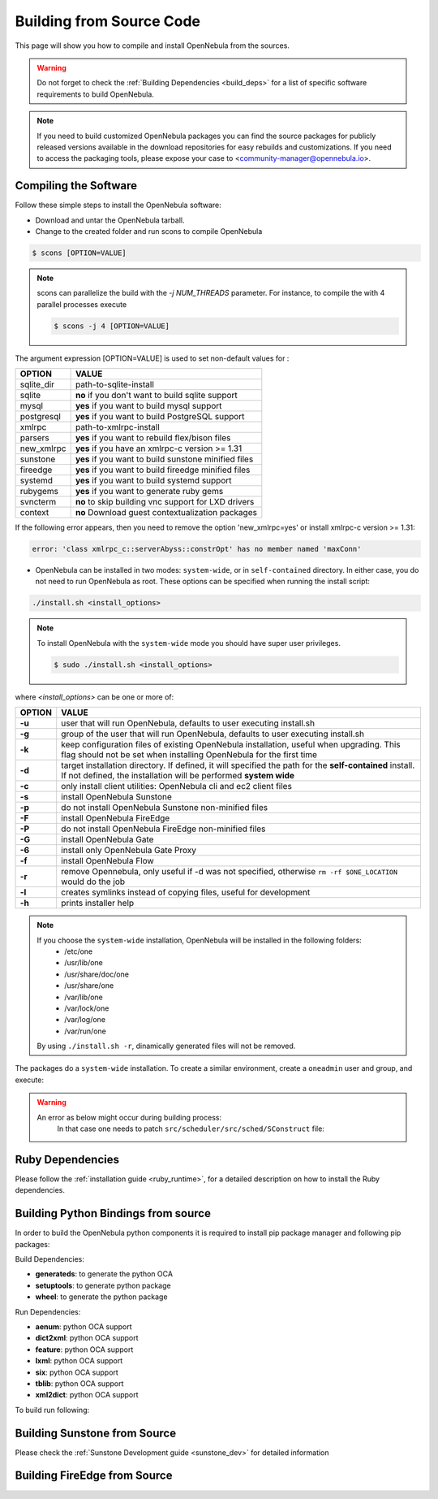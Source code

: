 .. _compile:

================================================================================
Building from Source Code
================================================================================

This page will show you how to compile and install OpenNebula from the sources.

.. warning:: Do not forget to check the :ref:`Building Dependencies <build_deps>` for a list of specific software requirements to build OpenNebula.

.. note::
   If you need to build customized OpenNebula packages you can find the source packages for publicly released versions available in the download repositories for easy rebuilds and customizations. If you need to access the packaging tools, please expose your case to <community-manager@opennebula.io>.

Compiling the Software
================================================================================

Follow these simple steps to install the OpenNebula software:

-  Download and untar the OpenNebula tarball.
-  Change to the created folder and run scons to compile OpenNebula

.. code::

       $ scons [OPTION=VALUE]

.. note::

    scons can parallelize the build with the `-j NUM_THREADS` parameter. For instance, to compile the with 4 parallel processes execute
    
    .. code::

        $ scons -j 4 [OPTION=VALUE]

The argument expression [OPTION=VALUE] is used to set non-default values for :

+----------------+--------------------------------------------------------+
| OPTION         | VALUE                                                  |
+================+========================================================+
| sqlite\_dir    | path-to-sqlite-install                                 |
+----------------+--------------------------------------------------------+
| sqlite         | **no** if you don't want to build sqlite support       |
+----------------+--------------------------------------------------------+
| mysql          | **yes** if you want to build mysql support             |
+----------------+--------------------------------------------------------+
| postgresql     | **yes** if you want to build PostgreSQL support        |
+----------------+--------------------------------------------------------+
| xmlrpc         | path-to-xmlrpc-install                                 |
+----------------+--------------------------------------------------------+
| parsers        | **yes** if you want to rebuild flex/bison files        |
+----------------+--------------------------------------------------------+
| new\_xmlrpc    | **yes** if you have an xmlrpc-c version >= 1.31        |
+----------------+--------------------------------------------------------+
| sunstone       | **yes** if you want to build sunstone minified files   |
+----------------+--------------------------------------------------------+
| fireedge       | **yes** if you want to build fireedge minified files   |
+----------------+--------------------------------------------------------+
| systemd        | **yes** if you want to build systemd support           |
+----------------+--------------------------------------------------------+
| rubygems       | **yes** if you want to generate ruby gems              |
+----------------+--------------------------------------------------------+
| svncterm       | **no** to skip building vnc support for LXD drivers    |
+----------------+--------------------------------------------------------+
| context        | **no** Download guest contextualization packages       |
+----------------+--------------------------------------------------------+

If the following error appears, then you need to remove the option 'new\_xmlrpc=yes' or install xmlrpc-c version >= 1.31:

.. code::

    error: 'class xmlrpc_c::serverAbyss::constrOpt' has no member named 'maxConn'

-  OpenNebula can be installed in two modes: ``system-wide``, or in ``self-contained`` directory. In either case, you do not need to run OpenNebula as root. These options can be specified when running the install script:

.. code::

    ./install.sh <install_options>

.. note::

    To install OpenNebula with the ``system-wide`` mode you should have super user privileges.

    .. code::

        $ sudo ./install.sh <install_options>

where *<install\_options>* can be one or more of:

+--------+------------------------------------------------------------------------------------------------------------------------------------------------------------------------------+
| OPTION |                                                                                    VALUE                                                                                     |
+========+==============================================================================================================================================================================+
| **-u** | user that will run OpenNebula, defaults to user executing install.sh                                                                                                         |
+--------+------------------------------------------------------------------------------------------------------------------------------------------------------------------------------+
| **-g** | group of the user that will run OpenNebula, defaults to user executing install.sh                                                                                            |
+--------+------------------------------------------------------------------------------------------------------------------------------------------------------------------------------+
| **-k** | keep configuration files of existing OpenNebula installation, useful when upgrading. This flag should not be set when installing OpenNebula for the first time               |
+--------+------------------------------------------------------------------------------------------------------------------------------------------------------------------------------+
| **-d** | target installation directory. If defined, it will specified the path for the **self-contained** install. If not defined, the installation will be performed **system wide** |
+--------+------------------------------------------------------------------------------------------------------------------------------------------------------------------------------+
| **-c** | only install client utilities: OpenNebula cli and ec2 client files                                                                                                           |
+--------+------------------------------------------------------------------------------------------------------------------------------------------------------------------------------+
| **-s** | install OpenNebula Sunstone                                                                                                                                                  |
+--------+------------------------------------------------------------------------------------------------------------------------------------------------------------------------------+
| **-p** | do not install OpenNebula Sunstone non-minified files                                                                                                                        |
+--------+------------------------------------------------------------------------------------------------------------------------------------------------------------------------------+
| **-F** | install OpenNebula FireEdge                                                                                                                                                  |
+--------+------------------------------------------------------------------------------------------------------------------------------------------------------------------------------+
| **-P** | do not install OpenNebula FireEdge non-minified files                                                                                                                        |
+--------+------------------------------------------------------------------------------------------------------------------------------------------------------------------------------+
| **-G** | install OpenNebula Gate                                                                                                                                                      |
+--------+------------------------------------------------------------------------------------------------------------------------------------------------------------------------------+
| **-6** | install only OpenNebula Gate Proxy                                                                                                                                           |
+--------+------------------------------------------------------------------------------------------------------------------------------------------------------------------------------+
| **-f** | install OpenNebula Flow                                                                                                                                                      |
+--------+------------------------------------------------------------------------------------------------------------------------------------------------------------------------------+
| **-r** | remove Opennebula, only useful if -d was not specified, otherwise ``rm -rf $ONE_LOCATION`` would do the job                                                                  |
+--------+------------------------------------------------------------------------------------------------------------------------------------------------------------------------------+
| **-l** | creates symlinks instead of copying files, useful for development                                                                                                            |
+--------+------------------------------------------------------------------------------------------------------------------------------------------------------------------------------+
| **-h** | prints installer help                                                                                                                                                        |
+--------+------------------------------------------------------------------------------------------------------------------------------------------------------------------------------+

.. note::

    If you choose the ``system-wide`` installation, OpenNebula will be installed in the following folders:
        -   /etc/one
        -   /usr/lib/one
        -   /usr/share/doc/one
        -   /usr/share/one
        -   /var/lib/one
        -   /var/lock/one
        -   /var/log/one
        -   /var/run/one

    By using ``./install.sh -r``, dinamically generated files will not be removed.

The packages do a ``system-wide`` installation. To create a similar environment, create a ``oneadmin`` user and group, and execute:

.. prompt:: text $ auto

    oneadmin@frontend:~/ $> wget <opennebula tar gz>
    oneadmin@frontend:~/ $> tar xzf <opennebula tar gz>
    oneadmin@frontend:~/ $> cd opennebula-x.y.z
    oneadmin@frontend:~/opennebula-x.y.z/ $> scons -j2 mysql=yes syslog=yes fireedge=yes
    [ lots of compiling information ]
    scons: done building targets.
    oneadmin@frontend:~/opennebula-x.y.z $> sudo ./install.sh -u oneadmin -g oneadmin

.. warning::

   An error as below might occur during building process:
    .. prompt:: bash # auto

        # scons -j2 mysql=yes syslog=yes
        /usr/bin/ld: src/common/libnebula_common.a(HttpRequest.o): undefined reference to symbol 'curl_easy_cleanup'
        /usr/bin/ld: /usr/lib64/libcurl.so.4: error adding symbols: DSO missing from command line
        collect2: error: ld returned 1 exit status
        scons: *** [src/scheduler/src/sched/mm_sched] Error 1
        scons: building terminated because of errors.

    In that case one needs to patch ``src/scheduler/src/sched/SConstruct`` file:

    .. prompt:: bash # auto
    
       # diff one/src/scheduler/src/sched/SConstruct one-orig/src/scheduler/src/sched/SConstruct 
       48c48,49
       <     'xml2'
       ---
       >     'xml2',
       >     'curl'

Ruby Dependencies
================================================================================

Please follow the :ref:`installation guide <ruby_runtime>`, for a detailed description on how to install the Ruby dependencies.

Building Python Bindings from source
================================================================================

In order to build the OpenNebula python components it is required to install pip package manager and following pip packages:

Build Dependencies:

- **generateds**: to generate the python OCA
- **setuptools**: to generate python package
- **wheel**: to generate the python package

Run Dependencies:

- **aenum**: python OCA support
- **dict2xml**: python OCA support
- **feature**: python OCA support
- **lxml**: python OCA support
- **six**: python OCA support
- **tblib**: python OCA support
- **xml2dict**: python OCA support

To build run following:

.. prompt:: text $ auto

    root@frontend:~/ $> cd src/oca/python
    root@frontend:~/ $> make
    root@frontend:~/ $> make dist
    root@frontend:~/ $> make install


Building Sunstone from Source
================================================================================

Please check the :ref:`Sunstone Development guide <sunstone_dev>` for detailed information

Building FireEdge from Source
================================================================================

.. prompt:: text $ auto

    root@frontend:~/ $> cd ~/one/src/fireedge
    root@frontend:~/ $> npm install
    root@frontend:~/ $> cd ~/one
    root@frontend:~/ $> scons fireedge=yes
    root@frontend:~/ $> ./install.sh -F -u oneadmin -g oneadmin
